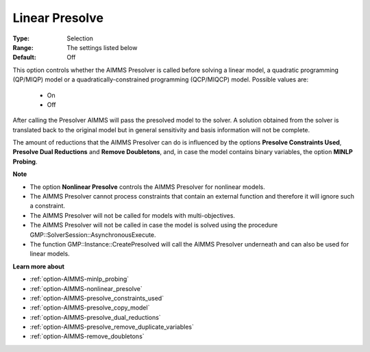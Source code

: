 

.. _option-AIMMS-linear_presolve:


Linear Presolve
===============



:Type:	Selection	
:Range:	The settings listed below	
:Default:	Off	



This option controls whether the AIMMS Presolver is called before solving a linear model, a quadratic programming (QP/MIQP) model or a quadratically-constrained programming (QCP/MIQCP) model. Possible values are:



    *	On
    *	Off




After calling the Presolver AIMMS will pass the presolved model to the solver. A solution obtained from the solver is translated back to the original model but in general sensitivity and basis information will not be complete.





The amount of reductions that the AIMMS Presolver can do is influenced by the options **Presolve Constraints Used**,
**Presolve Dual Reductions** and **Remove Doubletons**, and, in case the model contains binary variables, the option **MINLP Probing**.





**Note** 

*	The option **Nonlinear Presolve**  controls the AIMMS Presolver for nonlinear models.
*	The AIMMS Presolver cannot process constraints that contain an external function and therefore it will ignore such a constraint.
*	The AIMMS Presolver will not be called for models with multi-objectives.
*	The AIMMS Presolver will not be called in case the model is solved using the procedure GMP::SolverSession::AsynchronousExecute.
*	The function GMP::Instance::CreatePresolved will call the AIMMS Presolver underneath and can also be used for linear models.




**Learn more about** 

*	:ref:`option-AIMMS-minlp_probing` 
*	:ref:`option-AIMMS-nonlinear_presolve` 
*	:ref:`option-AIMMS-presolve_constraints_used` 
*	:ref:`option-AIMMS-presolve_copy_model` 
*	:ref:`option-AIMMS-presolve_dual_reductions` 
*	:ref:`option-AIMMS-presolve_remove_duplicate_variables` 
*	:ref:`option-AIMMS-remove_doubletons` 




